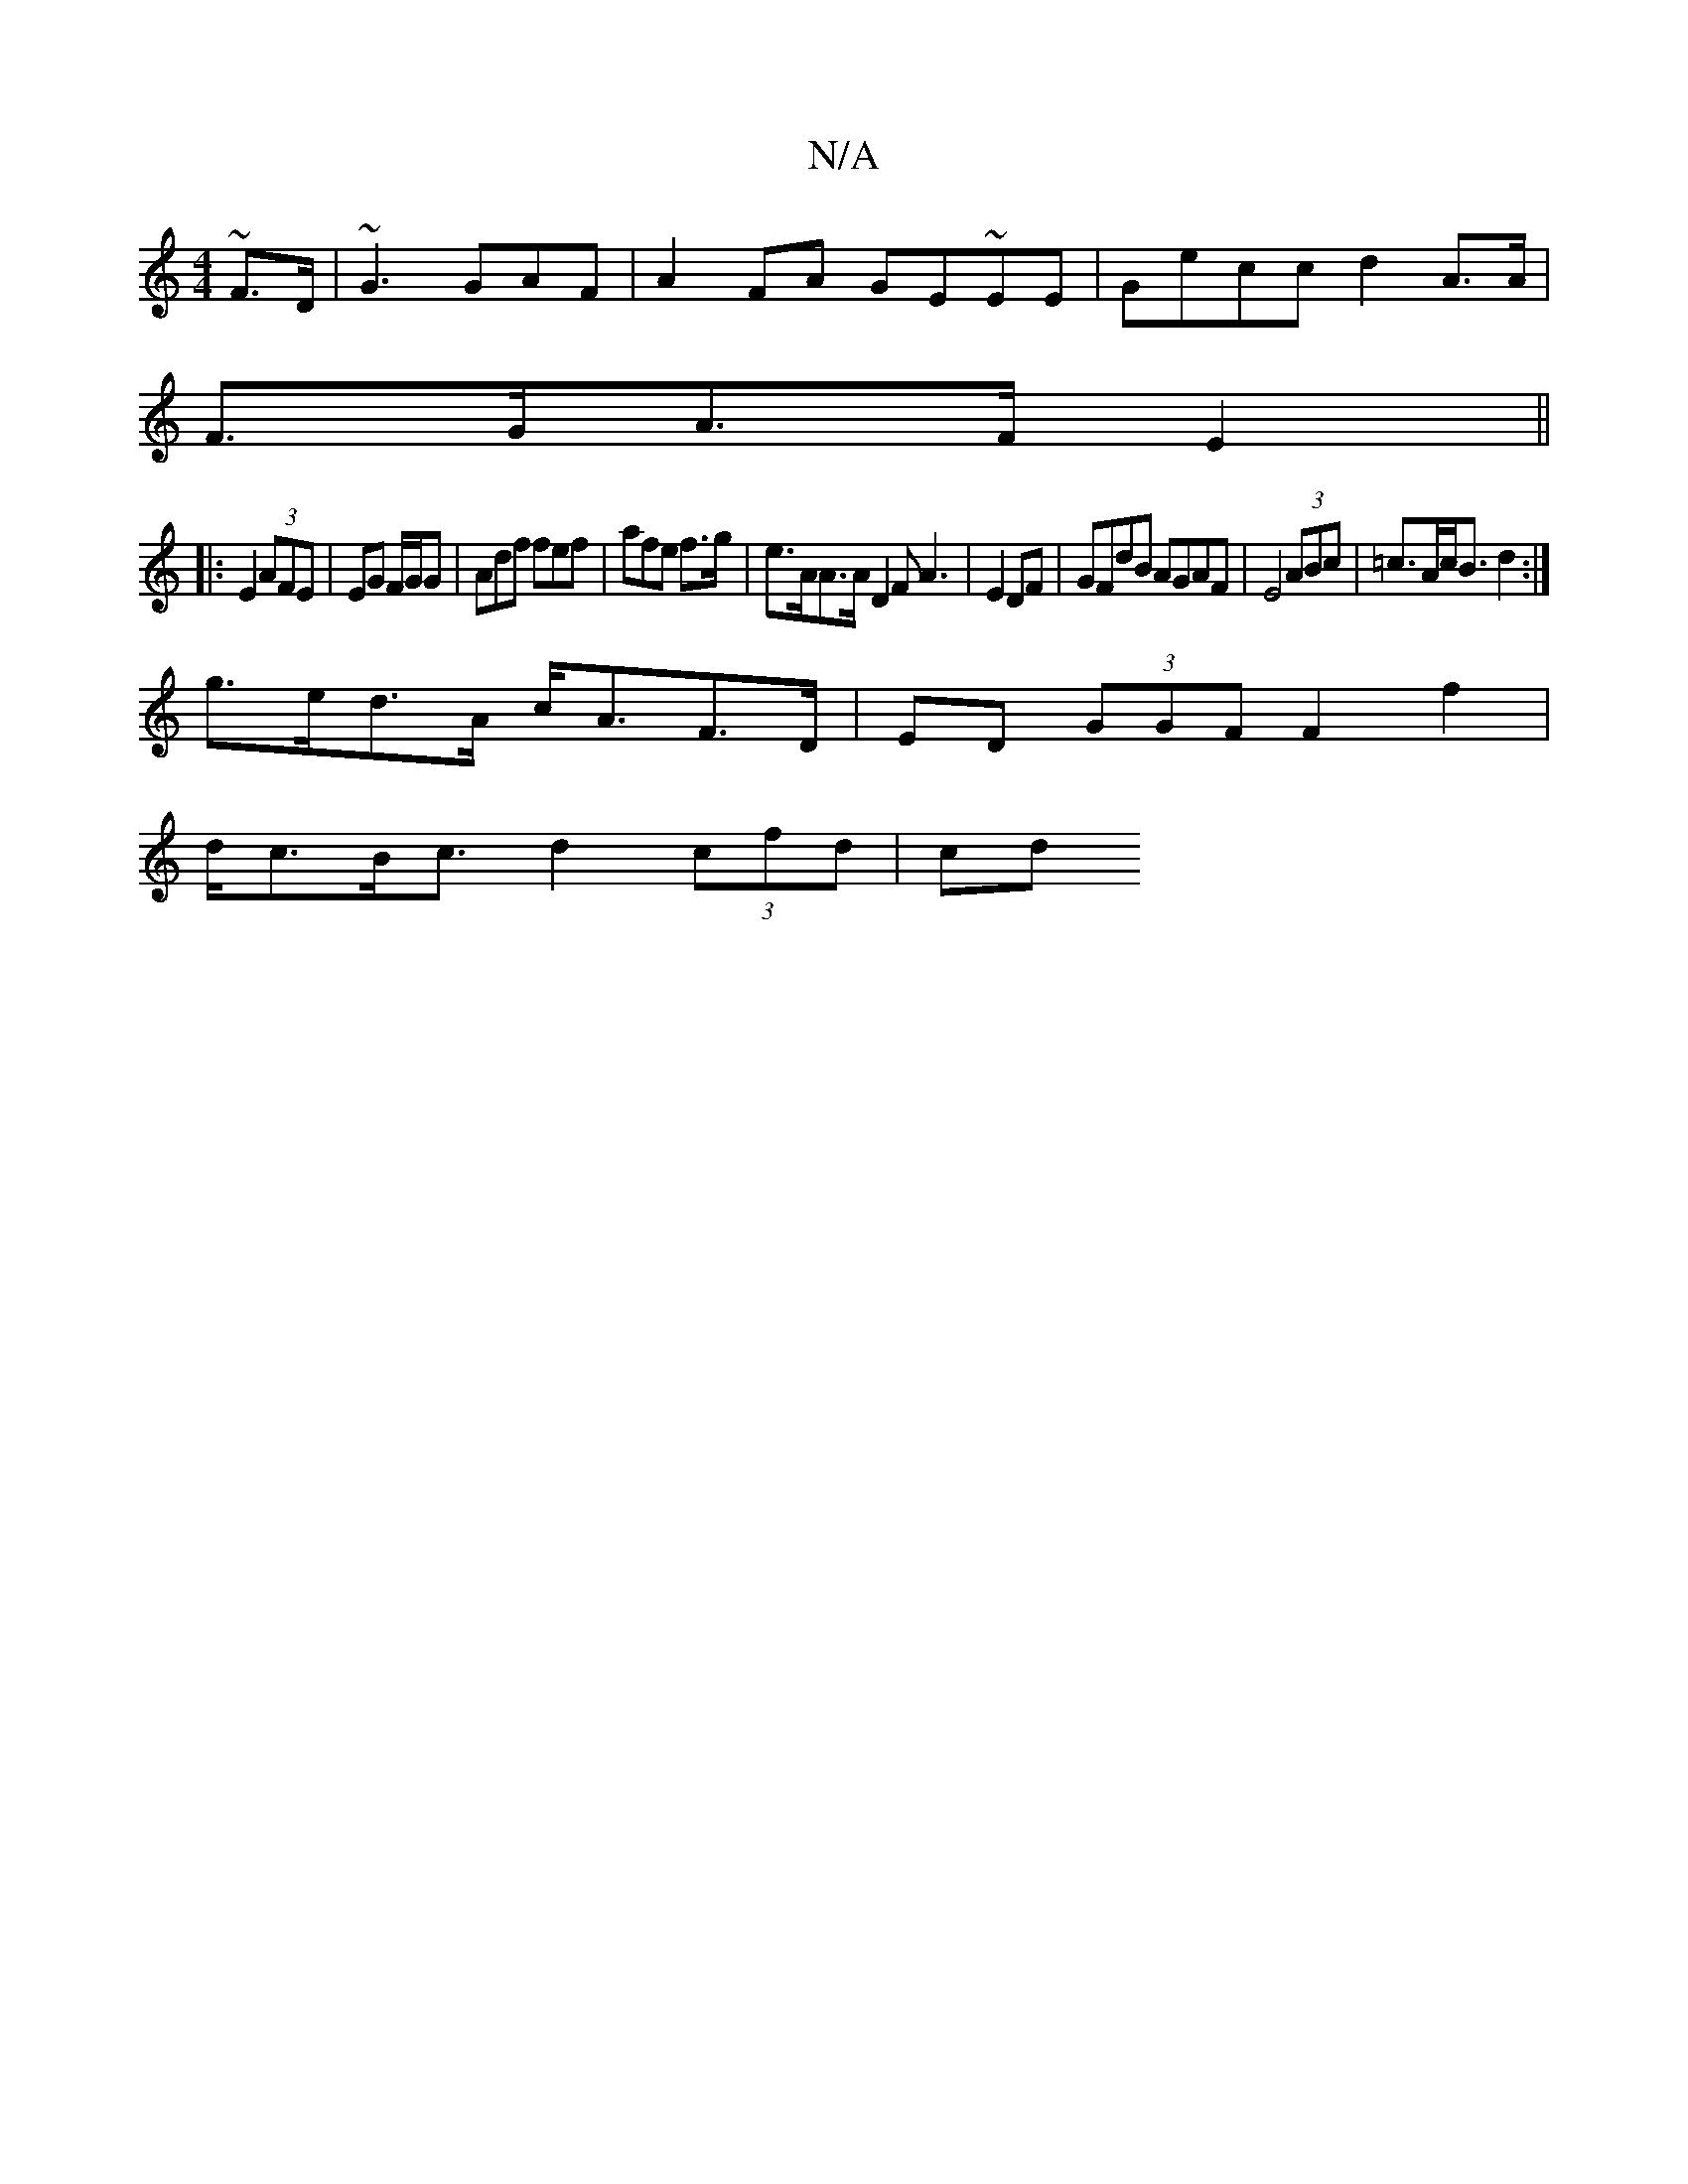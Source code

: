 X:1
T:N/A
M:4/4
R:N/A
K:Cmajor
~F>D| ~G3 GAF|A2FA GE~EE | Gecc d2 A>A|
F>GA>F E2||
|: E2 (3AFE | EG F/G/G | Adf fef|afe f>g | e>AA>A D2 F A3|E2DF | GFdB AGAF| E4 (3ABc|=c>Ac<B d2 :|
g>ed>A c<AF>D|ED (3GGF F2 f2 |
d<cB<c d2 (3cfd|cd